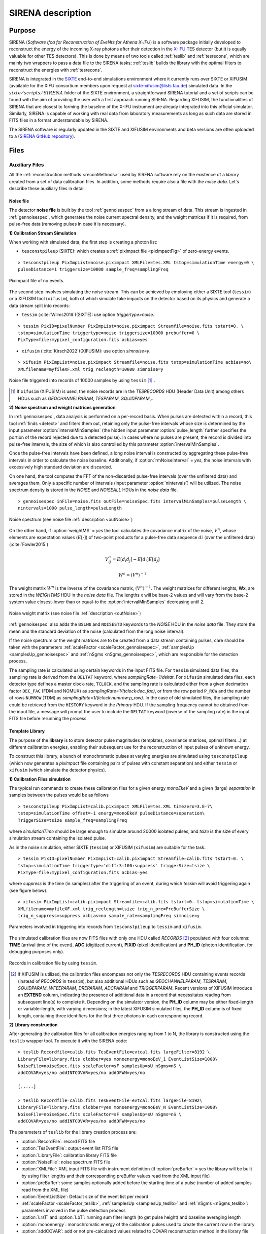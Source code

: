 .. _SIRENA:

.. role:: pageblue
.. role:: red
.. role:: strike
   :class: strike

####################
SIRENA description
####################

********
Purpose
********

SIRENA (*Software Ifca for Reconstruction of EveNts for Athena X-IFU*) is a software package initially developed to reconstruct the energy of the incoming X-ray photons after their detection in the `X-IFU <http://x-ifu.irap.omp.eu/>`_ TES detector (but it is equally valuable for other TES detectors). This is done by means of two tools called :ref:`teslib` and :ref:`tesrecons`, which are mainly two wrappers to pass a data file to the SIRENA tasks; :ref:`teslib` builds the library with the optimal filters to reconstruct the energies with :ref:`tesrecons`.

SIRENA is integrated in the `SIXTE <http://www.sternwarte.uni-erlangen.de/research/sixte>`_ end-to-end simulations environment where it currently runs over SIXTE or XIFUSIM (available for the XIFU consortium members upon request at `sixte-xifusim@lists.fau.de <sixte-xifusim@lists.fau.de>`_) simulated data. In the :math:`\mathit{sixte/scripts/SIRENA}` folder of the SIXTE environment, a straightforward SIRENA tutorial and a set of scripts can be found with the aim of providing the user with a first approach running SIRENA. Regarding XIFUSIM, the functionalities of SIRENA that are closest to forming the baseline of the X-IFU instrument are already integrated into this official simulator. Similarly, SIRENA is capable of working with real data from laboratory measurements as long as such data are stored in FITS files in a format understandable by SIRENA.

The SIRENA software is regularly updated in the SIXTE and XIFUSIM environments and beta versions are often uploaded to a (`SIRENA GitHub repository <https://github.com/bcobo/SIRENA>`_).
 
******
Files
******


.. _auxiliary:

Auxiliary Files
===============

All the :ref:`reconstruction methods <reconMethods>` used by SIRENA software rely on the existence of a *library* created from a set of data calibration files. In addition, some methods require also a file with the *noise data*. Let's describe these auxiliary files in detail.

.. _noise:

:pageblue:`Noise file`
------------------------

The detector **noise file** is built by the tool :ref:`gennoisespec` from a a long stream of data. This stream is ingested in :ref:`gennoisespec`, which generates the noise current spectral density, and the weight matrices if it is required, from pulse-free data (removing pulses in case it is necessary).

**1) Calibration Stream Simulation**

When working with simulated data, the first step is creating a photon list:

* ``tesconstpileup`` (SIXTE): which creates a :ref:`piximpact file <pixImpactFig>` of zero-energy events.
  
::

    > tesconstpileup PixImpList=noise.piximpact XMLFile=tes.XML tstop=simulationTime energy=0 \
    pulseDistance=1 triggersize=10000 sample_freq=samplingFreq
    
.. _pixImpactFig:

.. figure:: images/NoisePiximpact1.png
   :align: center
   :width: 50%  

.. figure:: images/NoisePiximpact2.png
   :align: center
   :width: 50%

   Piximpact file of no events.
  
The second step involves simulating the noise stream. This can be achieved by employing either a SIXTE tool (``tessim``) or a XIFUSIM tool (``xifusim``), both of which simulate fake impacts on the detector based on its physics and generate a data stream split into records:

* ``tessim`` (:cite:`Wilms2016`)(SIXTE): use option `triggertype=noise`.

::
  
    > tessim PixID=pixelNumber PixImpList=noise.piximpact Streamfile=noise.fits tstart=0. \
    tstop=simulationTime triggertype=noise triggersize=10000 prebuffer=0 \
    PixType=file:mypixel_configuration.fits acbias=yes

  
* ``xifusim`` (:cite:`Kirsch2022`)(XIFUSIM): use option `simnoise=y`.
  
::

    > xifusim PixImpList=noise.piximpact Streamfile=noise.fits tstop=simulationTime acbias=no\
    XMLfilename=myfileXF.xml trig_reclength=10000 simnoise=y

.. _noise-records:
      
.. figure:: images/stream2triggers.png
   :align: center
   :scale: 50%
   
   Noise file triggered into records of 10000 samples by using ``tessim`` [#]_ .
   
.. [#] If ``xifusim`` (XIFUSIM) is used, the noise records are in the *TESRECORDS* HDU (Header Data Unit) among others HDUs such as *GEOCHANNELPARAM*, *TESPARAM*, *SQUIDPARAM*,...
   
   
**2) Noise spectrum and weight matrices generation**

In :ref:`gennoisespec`, data analysis is performed on a per-record basis. When pulses are detected within a record, this tool :ref:`finds <detect>` and filters them out, retaining only the pulse-free intervals whose size is determined by the input parameter :option:`intervalMinSamples` (the hidden input parameter :option:`pulse_length` further specifies the portion of the record rejected due to a detected pulse). In cases where no pulses are present, the record is divided into pulse-free intervals, the size of which is also controlled by this parameter :option:`intervalMinSamples`.

Once the pulse-free intervals have been defined, a long noise interval is constructed by aggregating these pulse-free intervals in order to calculate the noise baseline. Additionally, if :option:`rmNoiseInterval` = *yes*, the noise intervals with excessively high standard deviation are discarded.

On one hand, the tool computes the FFT of the non-discarded pulse-free intervals (over the unfiltered data) and averages them. Only a specific number of intervals (input parameter :option:`nintervals`) will be utilized. The noise spectrum density is stored in the *NOISE* and *NOISEALL* HDUs in the *noise data* file.

::
    
    > gennoisespec inFile=noise.fits outFile=noiseSpec.fits intervalMinSamples=pulseLength \
    nintervals=1000 pulse_length=pulseLength
                
.. _noiseSpec:

.. figure:: images/NoiseSpec.png
   :align: center
   :scale: 50%
   
   Noise spectrum (see noise file :ref:`description <outNoise>`)

On the other hand, if :option:`weightMS` = *yes* the tool calculates the covariance matrix of the noise, :math:`V^n`, whose elements are expectation values (:math:`E[·]`) of two-point products for a pulse-free data sequence :math:`{di}` (over the unfiltered data) (:cite:`Fowler2015`)

.. math::

	V^n_{ij}=E[d_i d_j]-E[d_i]E[d_j]

.. math::

	W^n = (V^n)^{-1}
	
The weight matrix :math:`W^n` is the inverse of the covariance matrix, :math:`(V^n)^{-1}`. The weight matrices for different lenghts, **Wx**, are stored in the *WEIGHTMS* HDU in the *noise data* file. The lengths x will be base-2 values and will vary from the base-2 system value closest-lower than or equal-to the :option:`intervalMinSamples` decreasing until 2.

.. _noiseSpec2:

.. figure:: images/WeightMatrix.png
   :align: center
   :scale: 80%
   
   Noise weight matrix (see noise file :ref:`description <outNoise>`)

:ref:`gennoisespec` also adds the ``BSLN0`` and ``NOISESTD`` keywords to the *NOISE* HDU in the *noise data* file. They store the mean and the standard deviation of the noise (calculated from the long noise interval).

If the noise spectrum or the weight matrices are to be created from a data stream containing pulses, care should be taken with the parameters :ref:`scaleFactor <scaleFactor_gennoisespec>`, :ref:`samplesUp <samplesUp_gennoisespec>` and :ref:`nSgms <nSgms_gennoisespec>`, which are responsible for the detection process.

.. If the noise spectrum or the weight matrices are to be created from a data stream containing pulses, care should be taken with the parameters :option:`scaleFactor`, :option:`samplesUp` and :option:`nSgms` (:ref:`gennoisespec`), which are responsible for the detection process.

The sampling rate is calculated using certain keywords in the input FITS file. For ``tessim`` simulated data files, tha sampling rate is derived from the ``DELTAT`` keyword, where *samplingRate=1/deltat*. For ``xifusim`` simulated data files, each detector type defines a master clock-rate, ``TCLOCK``, and the sampling rate is calculated either from a given decimation factor ``DEC_FAC`` (FDM and NOMUX) as *samplingRate=1/(tclock·dec_fac)*, or from the row period ``P_ROW`` and the number of rows ``NUMROW`` (TDM) as *samplingRate=1/(tclock·numrow·p_row)*. In the case of old simulated files, the sampling rate could be retrieved from the ``HISTORY`` keyword in the *Primary* HDU. If the sampling frequency cannot be obtained from the input file, a message will prompt the user to include the ``DELTAT`` keyword (inverse of the sampling rate) in the input FITS file before rerunning the process.
      
.. _library:

:pageblue:`Template Library`
------------------------------

The purpose of the **library** is to store detector pulse magnitudes (templates, covariance matrices, optimal filters...) at different calibration energies, enabling their subsequent use for the reconstruction of input pulses of unknown energy.

To construct this library, a bunch of monochromatic pulses at varying energies are simulated using ``tesconstpileup`` (which now generates a *piximpact* file containing pairs of pulses with constant separation) and either ``tessim`` or ``xifusim`` (which simulate the detector physics).

**1) Calibration Files simulation**

The typical run commands to create these calibration files for a given energy *monoEkeV* and a given (large) *separation* in samples between the pulses would be as follows

::

  > tesconstpileup PixImpList=calib.piximpact XMLFile=tes.XML timezero=3.E-7\
  tstop=simulationTime offset=-1 energy=monoEkeV pulseDistance=separation\
  TriggerSize=tsize sample_freq=samplingFreq
  
where *simulationTime* should be large enough to simulate around 20000 isolated pulses, and *tsize* is the size of every simulation stream containing the isolated pulse.

As in the noise simulation, either SIXTE (``tessim``) or XIFUSIM (``xifusim``) are suitable for the task.

::

  > tessim PixID=pixelNumber PixImpList=calib.piximpact Streamfile=calib.fits tstart=0. \
  tstop=simulationTime triggertype='diff:3:100:suppress' triggerSize=tsize \
  PixType=file:mypixel_configuration.fits acbias=yes
    
where *suppress* is the time (in samples) after the triggering of an event, during which `tessim` will avoid triggering again (see figure below).

::

  > xifusim PixImpList=calib.piximpact Streamfile=calib.fits tstart=0. tstop=simulationTime \
  XMLfilename=myfileXF.xml trig_reclength=tsize trig_n_pre=PreBufferSize \
  trig_n_suppress=suppress acbias=no sample_rate=samplingFreq simnoise=y
        
.. figure:: images/Record_triggering.png
    :align: center
    :scale: 75%

    Parameters involved in triggering into records from ``tesconstpileup`` to ``tessim`` and ``xifusim``.

..    Parameters involved in triggering into records from ``tesconstpileup`` to ``tessim`` and ``xifusim`` [#]_.

..
   .. [#] Previous figure is equivalent in ``xifusim`` replacing *triggerSize*, *suppress* and *PreBufferSize* by *trig_reclength*, *trig_n_suppress* and *trig_n_pre* respectively.
  
The simulated calibration files are now FITS files with only one HDU called *RECORDS* [#]_ populated with four columns: **TIME** (arrival time of the event), **ADC** (digitized current), **PIXID** (pixel identification) and **PH_ID** (photon identification, for debugging purposes only).

.. figure:: images/records.png
   :align:  center
   :scale: 50%

   Records in calibration file by using ``tessim``.
   
.. [#] If XIFUSIM is utilized, the calibration files encompass not only the *TESRECORDS* HDU containing events records (instead of *RECORDS* in ``tessim``), but also additional HDUs such as *GEOCHANNELPARAM*, *TESPARAM*, *SQUIDPARAM*, *WFEEPARAM*, *DREPARAM*, *ADCPARAM* and *TRIGGERPARAM*. Recent versions of XIFUSIM introduce an **EXTEND** column, indicating the presence of additional data in a record that necessitates reading from subsequent line(s) to complete it. Depending on the simulator version, the **PH_ID** column may be either fixed-length or variable-length, with varying dimensions; in the latest XIFUSIM simulated files, the **PH_ID** column is of fixed length, containing three identifiers for the first three photons in each corresponding record.
   
**2) Library construction**

After generating the calibration files for all calibration energies ranging from 1 to N, the library is constructed using the ``teslib`` wrapper tool. To execute it with the SIRENA code:

::

  > teslib Recordfile=calib.fits TesEventFile=evtcal.fits largeFilter=8192 \
  LibraryFile=library.fits clobber=yes monoenergy=monoEeV_1 EventListSize=1000\
  NoiseFile=noiseSpec.fits scaleFactor=sF samplesUp=sU nSgms=nS \
  addCOVAR=yes/no addINTCOVAR=yes/no addOFWN=yes/no
                
  [.....]
  
  > teslib Recordfile=calib.fits TesEventFile=evtcal.fits largeFile=8192\
  LibraryFile=library.fits clobber=yes monoenergy=monoEeV_N EventListSize=1000\
  NoiseFile=noiseSpec.fits scaleFactor=sF samplesUp=sU nSgms=nS \
  addCOVAR=yes/no addINTCOVAR=yes/no addOFWN=yes/no
  
The parameters of ``teslib`` for the library creation process are:

* :option:`RecordFile`: record FITS file
* :option:`TesEventFile`: output event list FITS file
* :option:`LibraryFile`: calibration library FITS file
* :option:`NoiseFile`: noise spectrum FITS file
* :option:`XMLFile`: XML input FITS file with instrument definition (if :option:`preBuffer` = yes the library will be built by using filter lengths and their corresponding preBuffer values read from the XML input file)
* :option:`preBuffer`: some samples optionally added before the starting time of a pulse (number of added samples read from the XML file)
* :option:`EventListSize`: Default size of the event list per record
* :ref:`scaleFactor <scaleFactor_teslib>`, :ref:`samplesUp <samplesUp_teslib>` and :ref:`nSgms <nSgms_teslib>`: parameters involved in the pulse detection process
* :option:`LrsT` and :option:`LbT`: running sum filter length (to get pulse height) and baseline averaging length
* :option:`monoenergy`: monochromatic energy of the calibration pulses used to create the current row in the library
* :option:`addCOVAR`: add or not pre-calculated values related to COVAR reconstruction method in the library file
* :option:`addINTCOVAR`: add or not pre-calculated values related to INTCOVAR reconstruction method in the library file
* :option:`addOFWN`: add or not pre-calculated values related to Optimal Filtering by using Weight Noise matrix in the library file
* :option:`largeFilter`: length (in samples) of the longest fixed filter. If the interval size (:option:`intervalMinSamples`) used to create the noise exceeds this value, the noise will be decimated accordingly when used to pre-calculate the optimal filters or the covariance matrices. Conversely, if the interval size is shorter, an error will be raised
* :ref:`EnergyMethod <EnergyMethod_teslib>`: energy calculation Method: OPTFILT (Optimal filtering), 0PAD (0-padding), I2R and I2RFITTED (Linear transformations) (I2R/I2RFITTED are incompatible with :option:`addCOVAR`/:option:`addINTCOVAR` = yes)
* :ref:`Ifit <Ifit_teslib>`: constant to apply the I2RFITTED conversion
* :option:`FilterMethod`:filtering Method: F0 (deleting the zero frequency bin) or B0 (deleting the baseline)
* :option:`intermediate` and :option:`detectFile`: optionally write intermediate file and name of this intermediate file
* :option:`tstartPulse1` and :option:`tstartPulse2` and :option:`tstartPulse3`: start time (in samples) of the first, second and third pulse in the record (0 if detection should be performed by the system; greater than 0 if provided by the user)

.. _libraryColumns:

**3) Library structure**

The library FITS file comprises 3 HDUs called *LIBRARY*, *FIXFILTT*, *FIXFILTF* which are always present, and 2 HDUs named *PRCLCOV* and *PRCLOFWN* which are optional depending on the input parameters :option:`addCOVAR` and :option:`addOFWN`.

*LIBRARY* always includes the following columns:

* **ENERGY**: energies (in eV) in the library
* **PHEIGHT**: pulse heights of the templates
* **PULSE**: templates (obtained by averaging many signals) with baseline. Its length corresponds to the closest lower or equal base-2 value to :option:`largeFilter`
* **PULSEB0**: baseline-subtracted templates derived from **PULSE**
* **MF**: matched filters (energy-normalized templates) derived from **PULSE**
* **MFB0**: baseline-subtracted matched filters derived from **MFB0**

The number of columns in *LIBRARY* may increase depending on input parameters or if the library incorporates multiple calibration energies:

* **PLSMXLFF**: long templates according to :option:`largeFilter` (obtained by averaging many signals) with baseline. If :option:`largeFilter` is a power of 2, it will not appear (only **PULSE** will be present)

|

* **DAB**: vectors :math:`S_{\alpha}- E_{\alpha}(S_{\beta}-S_{\alpha})/(E_{\beta}-E_{\alpha})`, :math:`d(t)_{\alpha\beta}` in :ref:`first order approach <optimalFilter_NSD>`. It appears if the library includes multiple calibration energies, not just one
* **DABMXLFF**: **DAB** according to :option:`largeFilter`. If :option:`largeFilter` is a power of 2, it will not appear, even if the library includes multiple calibration energies
* **SAB**: vectors :math:`(S_{\beta}-S_{\alpha})/(E_{\beta}-E_{\alpha})`, :math:`s(t)_{\alpha\beta}` in :ref:`first order approach <optimalFilter_NSD>`. It appears if the library includes multiple calibration energies, not just one

|

* **COVARM**: :ref:`covariance matrices<INTCOVAR>` stored in the FITS column as vectors of size pulselength x pulselength. It appears if :option:`addCOVAR` = yes or :option:`addINTCOVAR` = yes
* **WEIGHTM**: :ref:`weight matrices<INTCOVAR>` stored in the FITS column as vectors of size pulselength x pulselength. It appears if :option:`addCOVAR` = yes or :option:`addINTCOVAR` = yes
* **WAB**: matrices :math:`(W_\alpha + W_\beta)/2` stored as vectors of pulselength x pulselength), being :math:`\mathit{W}` weight matrices and :math:`\alpha` and :math:`\beta` two consecutive energies in the library. It appears if :option:`addCOVAR` = yes or :option:`addINTCOVAR` = yes
* **TV**: vectors :math:`S_{\beta}-S_{\alpha}` being :math:`S_i` the template at :math:`\mathit{i}` energy. It appears if :option:`addINTCOVAR` = yes
* **tE**: scalars :math:`T \cdot W_{\alpha} \cdot T`. It appears if :option:`addINTCOVAR` = yes
* **XM**: matrices :math:`(W_\beta + W_\alpha)/t` stored as vectors of pulselength * pulselength. It appears if :option:`addINTCOVAR` = yes
* **YV**: vectors :math:`(W_\alpha \cdot T)/t`. It appears if :option:`addINTCOVAR` = yes
* **ZV**: vectors :math:`\mathit{X \cdot T}`. It appears if :option:`addINTCOVAR` = yes
* **rE**: scalars :math:`\mathit{1/(Z \cdot T)}`. It appears if :option:`addINTCOVAR` = yes

..
   * **PLSMXLFF**: long templates according to :option:`largeFilter` (obtained averaging many signals) with baseline. If :option:`largeFilter` is equal to :option:`PulseLength` it does not appear

If :option:`preBuffer` = yes, the library will be constructed using the filter lengths and their respective preBuffer values extracted from the XML input file. The length of columns *PULSE*, *PULSEB0*, *MF*, *MFB0*, *PAB* and *DAB* will be determined by the maximum *filtlen* values found in the latest XML files, with *filtlen* values representing the lengths of filters based on their grading.

The *FIXFILTT* HDU comprises pre-calculated optimal filters in the time domain for various lengths. These are derived from the matched filters (*MF* or *MFB0* columns) in the **Tx** columns, or from the *SAB* column in the **ABTx** columns. The lengths *x* are based on values in the binary system and range from the closest lower or equal base-2 system value to the specified :option:`largeFilter`, gradually decreasing down to 2. Additionally, when :option:`largeFilter` is not a base-2 value, columns **Txmax** and **ABTxmax** are included, where *xmax* = :option:`largeFilter`. The *FIXFILTT* HDU consistently includes **Tx** columns but **ABTx** columns are present only if multiple calibration energies (not just one) are incorporated in the library. If :option:`preBuffer` = yes, the number of **Tx** columns (or **ABTx** columns) corresponds to the different grades specified in the XML input file.

The *FIXFILTF* HDU comprises pre-calculated optimal filters in the frequency domain for various lengths. These are derived from the matched filters (*MF* or *MFB0* columns) in the **Fx** columns, or from the *SAB* column in the **ABFx** columns. The lengths *x* are based on values in the binary system and range from the closest lower or equal base-2 system value to the specified :option:`largeFilter`, gradually decreasing down to 2. Additionally, when :option:`largeFilter` is not a base-2 value, columns **Fxmax** and **ABFxmax** are included, where *xmax* = :option:`largeFilter`. The *FIXFILTF* HDU consistently includes **Fx** columns but **ABFx** columns are present only if multiple calibration energies (not just one) are incorporated in the library. If :option:`preBuffer` = yes, the number of **Fx** columns (or **ABFx** columns) corresponds to the different grades specified in the XML input file.

The *PRCLCOV* HDU contains :ref:`pre-calculated values obtained by utilizing the noise weight matrix derived from the subtraction of the model from pulses <COVAR>` for various lengths, **PCOVx** columns. These lengths *x* are represented by base-2 values, ranging from the closest lower or equal base-2 system value to the specified :option:`largeFilter`, gradually decreasing down to 2.

The *PRCLOFWN* HDU contains :ref:`pre-calculated values obtained by utilizing the noise weight matrix derived from noise intervals <optimalFilter_WEIGHTN>` for various lengths, **OFWNx** columns. These lengths *x* are represented by base-2 values, ranging from the closest lower or equal base-2 system value to the specified :option:`largeFilter`, gradually decreasing down to 2.


.. _inputFiles:

Input Files
============

The input data (simulated or laborarory data) files, currently required to be in FITS format, are a sequence of variable length *RECORDS*, containing at least a column for the **TIME** of the digitalization process, a column for the detector current (**ADC**) at these samples, a column for the pixel identification (**PIXID**) and a column for the photon identification (**PH_ID**). In the simulated files every record (file row) is the result of an initial triggering process done by the SIXTE simulation tool ``tessim`` [#]_.

.. _records:

.. figure:: images/records.png
   :align:  center
   :scale: 50%
   
   Simulated data (pulses) in FITS records by using ``tessim``.
   
.. [#]  When working with ``xifusim``, the *TESRECORDS* HDU (alongside others HDUs such as *GEOCHANNELPARAM*, *TESPARAM*, *SQUIDPARAM*,etc.) is utilized instead of *RECORDS* HDU.

The sampling rate is determined using specific keywords within the input FITS file. For ``tessim`` simulated data files, the sampling rate is calculated as *samplingRate=1/deltat*, where *deltat* denotes the ``DELTAT`` keyword. In the case of ``xifusim`` simulated data files, each detector type defines a master clock-rate, ``TCLOCK``; the sampling rate is then calculated either from a given decimation factor, ``DEC_FAC`` (for FDM and NOMUX), as *samplingRate=1/(tclock·dec_fac)*, or from the row period, ``P_ROW``, and the number of rows, ``NUMROW`` (for TDM), as *samplingRate=1/(tclock·numrow·p_row)*. For older simulated files, the sampling rate could be extracted from the ``HISTORY`` keyword in the *Primary* HDU or from the input XML file. If the sampling frequency cannot be obtained from the input files, a message prompts the user to include the ``DELTAT`` keyword (representing the inverse of the sampling rate) in the input FITS file before rerunning the process.

.. _reconOutFiles:
	
Output Files
==============
	
The reconstructed energies for all detected events are stored in an output FITS file, controlled by the ``tesrecons`` input parameter :option:`TesEventFile`. Each event is saved in a separate row within the HDU named *EVENTS*, containing the following information (some of which may only be useful for development purposes):

* **TIME**: arrival time of the event (in s)

* **SIGNAL**: energy of the event (in keV). A post-processing energy calibration is necessary due to the non-linearity of the detector

* **AVG4SD**: average of the first 4 samples of the derivative of the pulse

* **ELOWRES**: energy provided by a low-resolution energy estimator filtered with an 8-sample-length filter (with lags) (in keV). If there is no 8-length filter in the library, ELOWRES=-999.

* **GRADE1**: length of the filter utilized, defined as the distance to the subsequent pulse (in samples), or the pulse length if the next event is beyond this value, or if there are no additional events in the same record

* **GRADE2**: distance to the start time of the preceding pulse (in samples). If the pulse is the first event, this value is fixed to the pulse length

* **PHI**: arrival phase (offset relative to the central point of the parabola) (in samples)

* **LAGS**: number of samples shifted to find the maximum of the parabola

* **BSLN**: mean value of the baseline generally preceding a pulse (according the value in samples of :option:`LbT`)

* **RMSBSLN**: standard deviation of the baseline generally preceding a pulse (according the value in samples of :option:`LbT`)

* **PIXID**: pixel number

* **PH_ID**: photon number identification of the first three photons in the respective record for cross-matching with the impact list

* **GRADING**: pulse grade (depending on number of gradings in XML file, in general, VeryHighRes=1, HighRes=2, IntRes=3, MidRes=4, LimRes=5, LowRes=6 and Rejected=-1)

..
   * **RISETIME**: rise time of the event (in s).

   * **FALLTIME**: fall time of the event (in s).


.. _evtFile:

.. figure:: images/events1.png
   :align: center
   :scale: 60%

.. figure:: images/events2.png
   :align: center
   :scale: 60%

   Output event file. 

There are additional columns (**RISETIME**, **FALLTIME**, **RA**, **DEC**, **DETX**, **DETV**, **SRC_ID**, **N_XT** and **E_XT**) prepared to potentially store additional information in the future.

In all output files generated by SIRENA (including the noise spectrum file, library file, and reconstructed events file), the keywords ``CREADATE`` and ``SIRENAV`` indicate the date of file creation and the SIRENA version used execution, respectively.

If :option:`intermediate` = 1, an intermediate FITS file containing useful information (primarily for development purposes) will be created. The intermediate FITS file comprises 2 or 3 HDUs, *PULSES*, *TESTINFO* and *FILTER*. The *PULSES* HDU inlcudes information about identified pulses: **TSTART**, **I0** (the pulse itself), **TEND**, **QUALITY**, **TAURISE**, **TAUFALL** and **ENERGY**. The *TESTINFO* HDU contains **FILDER** (the low-pass filtered and differentiated records) and **THRESHOLD** utilized in detection. If deemed necessary (when :option:`OFLib` = no or :option:`OFLib` = yes, :option:`filtEeV` = 0 and the number of energies in the library FITS file exceeds 1), the *FILTER* HDU will encompass the optimal filter used for calculating each pulse energy (**OPTIMALF** or **OPTIMALFF** column, depending on the time or frequency domain), along with its length (**OFLENGTH**).

.. _intermFile:

.. figure:: images/intermediate.png
   :align: center
   :scale: 60%

   Intermediate output FITS file with extra info. 
   

.. _recons:

************************
Reconstruction Process
************************

The energy reconstruction of the input pulse energies is carried out using the tool ``tesrecons`` through three main blocks:

* Event Detection
* Event Grading
* Energy Determination

.. _detect:

Event Detection
================

The initial stage of SIRENA processing involves a refined detection process conducted over each *RECORD* in the input file to identify missing (or secondary) pulses that may overlay the primary (initially triggered) ones. Two algorithms serve this purpose: the *Adjusted Derivative* (**AD**) (refer to :cite:`Boyce1999`) and the *Single Threshold Crossing* (**STC**) method (implemented in the code to streamline the complexity and computational demands of the AD scheme) (:option:`detectionMode`).

.. _detection_AD:

:pageblue:`Adjusted Derivative`
-------------------------------

The *Adjusted Derivative* method follows these steps:

1.- The record undergoes differentiation, followed by a *median kappa-clipping* process where data values exceeding the median plus *kappa* times the standard deviation of the quiescent signal are iteratively replaced by the median value until no further data points are affected. Subsequently, the threshold is set at the mean value of the clipped data plus :option:`nSgms` times the standard deviation.

.. figure:: images/mediankappaclipping.png
   :align:  center
   :scale: 100%
   

   Median kappa-clipping block diagram (at this stage, *kappa* is hardcoded to 3.).

2.- A pulse is possibly detected whenever the derivarive signal exceeds this threshold.

.. figure:: images/ADskecth_blue.png
   :align:  center
   :scale: 60%
   
   Block diagram illustrating the AD detection process (after threshold establishment).

3.- Based on the first sample of the signal derivative that surpasses the threshold level (*samp1DER*), a template is chosen from the library. Subsequently, the dot product of the pre-detected pulse and the template is calculated over a span of 25 samples at various positions (lags) around the initial starting time of the pulse to better ascertain its accurate tstarting point. Typically, evaluating the dot product at 3 different **lags** [#]_ around the initial detection sample suffices to identify a maximum, and subsequent steps hinge upon whether such a maximum is found or not:

- If no maximum of the dot product is detected, the starting time of the pulse is set to the time when the derivative surpasses the threshold (in this scenario, the *tstart* corresponds to a digitized sample without accounting for potential jitter).
- If a maximum of the dot product is identified, a new starting time of the pulse is determined (utilizing the 3-dot-product results around the maximum to analytically define a parabola and locate its apex). Subsequently, an iterative process commences to select the optimal template from the library, yielding a new starting time with each iteration introducing a different level of jitter. Due to jitter, pulses may fall between digitized sample clock intervals, causing the first derivative sample of the pulse itself to deviate from the value of the first sample crossing the threshold, necessitating correction based on the time shift relative to the digitized samples (*samp1DER correction*).

.. [#] However, in scenarios where residual signals are substantial, the maximum of the dot product may shift towards a secondary pulse, potentially missing the primary detection. Consequently, the maximum number of dot product lags is currently capped at 5.

4.- Each time a sample exceeds the threshold, a check is conducted for the slope of the straight line formed by this sample, its preceding one, and its subsequent one. If the slope is lower than the minimum slope of the templates in the calibration library, the pulse is discarded (as it is likely a residual signal), and a new search is initiated. Conversely, if the slope exceeds the minimum slope of the templates in the calibration library, the pulse is identified as detected.

5.- Once a primary pulse is detected in the record, the system initiates a secondary detection to identify any missing pulses that may be hidden by the primary one. To accomplish this, a model template is selected from the auxiliary library and subtracted at the position of the detected pulse. The first sample of the derivative of the detected pulse (which may differ from the initial one following reallocation performed by the dot product in the previous step) is utilized to once again select the appropriate template from the library. Following the *samp1DER correction* and accounting for jitter, the 100-sample-long template must be aligned with the pulse before subtraction (*template correction*). Subsequently, the search for samples exceeding the threshold recommences.

This process iterates until no further pulses are identified.

.. figure:: images/detect.jpeg
   :align: center
   :scale: 80%

   First derivative of initial signal and initial threshold (left) and derivative of signal after subtraction of primary pulses (right).

.. _lpf:

If the noise level is significant, the input data can undergo low-pass filtering during the initial stage of event detection. This is achieved using the input parameter :ref:`scaleFactor <scaleFactor_tesrecons>` (:math:`\mathit{sF}`). The low-pass filtering is implemented as a box-car function, representing a temporal averaging window. If the cut-off frequency of the filter is :math:`fc`, the box-car length is calculated as :math:`(1/fc) \times \mathit{samprate}`, where :math:`\mathit{samprate}` represents the sampling rate in Hz.

.. math:: 
    
        f_{c1} &= \frac{1}{pi\cdot\mathit{sF_1}} \\
        f_{c2} &= \frac{1}{pi\cdot\mathit{sF_2}} 
    
for :math:`\mathit{sF_1} < \mathit{sF_2}`
    
.. figure:: images/lowpassfilter.png
        :align: center
        :scale: 50%
        
        Low-pass filtering (LPF)
        
If the parameter :ref:`scaleFactor <scaleFactor_tesrecons>` is too large, the band of the low-pass filter becomes excessively narrow, resulting not only in the rejection of noise during filtering but also in the attenuation of the signal.

.. note:: To mitigate this issue, an appropriate cut-off frequency for the low-pass filter must be selected to avoid piling-up the first derivative and to detect as many pulses as possible in the input FITS file. However, filtering introduces signal spreading, necessitating a transformation of the start time of the pulse calculated from the first derivative of the low-pass filtered event (which is affected by the filter-induced spreading) into the start time of the non-filtered pulse.
   
.. _detection_STC:

:pageblue:`Single Threshold Crossing`
-------------------------------------

1.- This alternative detection method also involves comparing the derivative signal to a threshold (established in the same manner as in the step 1 of the previous algorithm).

2.- If :option:`samplesUp` consecutive samples of the derivative surpass this threshold, a pulse is detected.

3.- Following detection, the start time of the detected pulse is determined as the first sample of the derivative that crosses the threshold.

4.- If :option:`samplesDown` consecutive samples of the derivative fall below the threshold, the process of searching for a new pulse begins again.

In contrast to applying either of the last two detection algorithms, for testing and debugging purposes, the SIRENA code can be executed in **perfect detection** mode, omitting the detection stage, provided that simulated pulses (pairs or triplets) are consistently positioned in all the RECORDS. In this scenario, the start sample of the first/second/third pulse in the record is derived from the input parameter(s) :option:`tstartPulse1` [#]_, :option:`tstartPulse2`, :option:`tstartPulse3` (parameters :ref:`scaleFactor <scaleFactor_tesrecons>`, :ref:`samplesUp <samplesUp_tesrecons>`, or :ref:`nSgms <nSgms_tesrecons>` would not be necessary). Currently, subsample pulse rising has not been implemented in the simulations or in the reconstruction code (potentially a subject for future development).

.. [#] :option:`tstartPulse1` can also be a string containing the file name with the start time (in seconds) of each pulse.

.. _grade:

Event Grading
==============

The *Event Grading* stage assesses the quality of the pulses based on their proximity to other events within the same record.

After detecting the events in a particular record and establishing their start times, **grades** are assigned to each event, considering the proximity of adjacent pulses. This classification process follows the information provided in the input :option:`XMLFile`.


..
   This way, pulses are classified as *High*, *Medium*, *Limited* or *Low* resolution and as *Rejected* and *Pileup* pulses. Currently the grading is performed following the information in the input :option:`XMLFile`.


.. _reconMethods:

Event Energy Determination: methods
====================================

Once the input events have been detected and graded, their energy content can be determined. Currently, all events (regardless of their grade) are processed using the same reconstruction method. However, in the future, a different approach could be adopted, such as simplifying the reconstruction for events with lower resolution.

The SIRENA input parameter that controls the applied reconstruction method is :option:`EnergyMethod`, which can take values of *OPTFILT* for Optimal Filtering in Current space, *0PAD* for 0-padding in Current space, *INTCOVAR* for Covariance Matrices, *COVAR* for a first-order approach of the Covariance matrices method, and *I2R* or *I2RFITTED* for Optimal Filtering implementation in (quasi)Resistance space. If optimal filtering is employed and :option:`OFNoise` is set to *WEIGHTN*, the noise weight matrix from noise intervals is used instead of the noise spectral density (:option:`OFNoise` is *NSD*).

.. _optimalFilter_NSD:

:pageblue:`Optimal Filtering by using the noise spectral density`
-----------------------------------------------------------------

This is the baseline standard technique commonly used for processing microcalorimeter data streams. It relies on two main assumptions. Firstly, it assumes that the detector response is linear, meaning that, the pulse shapes remain identical regardless of their energy, and thus, the pulse amplitude serves as the scaling factor from one pulse to another :cite:`Boyce1999`, :cite:`Szym1993`.

In the frequency domain (as noise can be frequency-dependent), the raw data can be expressed as :math:`D(f) = E \cdot S(f) + N(f)`, where :math:`S(f)` represents the normalized model pulse shape (matched filter), :math:`N(f)` represents the noise spectrum, and :math:`E` is the scalar amplitude for the photon energy.

.. S(f) is template with Baseline (removed in F0 strategy)

The second assumption is that the noise is stationary, meaning it does not vary with time. Consequently, the amplitude of each pulse can be estimated by minimizing (in a weighted least-squares sense) the difference between the noisy data and the model pulse shape. This is achieved by minimizing the :math:`\chi^2` condition:

.. _eqOPT:

.. math::

   \chi^2 = \int \frac{(D(f)-E \cdot S(f))^2}{\langle\lvert N(f)\lvert ^2\rangle} df


In the time domain, the amplitude corresponds to the optimally filtered sum of values within the pulse, expressed as:

.. math::

   E = k \int d(t)\cdot of(t) dt,

where :math:`of(t)` is the time domain representation of the optimal filter in the frequency domain

.. math::

   OF(f) = \frac{S^*(f)}{\langle\lvert N(f)\lvert ^2\rangle}

and :math:`k` is the normalization factor to yield :math:`E` in energy units

.. math::

   k = \int \frac{S(f)\cdot S^{*}(f)}{\langle\lvert N(f)\lvert ^2\rangle} df

Optimal filtering reconstruction can currently be performed in two different implementations: *baseline subtraction* (**B0** in SIRENA wording), where the baseline value (which is read from the ``BASELINE`` keyword in the library file and propagated from the noise file) is subtracted from the signal, and *frequency bin 0* (**F0**), where the frequency bin at *f=0 Hz* is discarded for constructing the optimal filter. Consequentlly, the final filter is effectively zero-summed, resulting in the rejection of the signal baseline (see :cite:`Doriese2009` for a discussion on the effect of this approach on TES energy resolution). This option is controlled by the parameter :option:`FilterMethod`.

**As the X-IFU detector is nonlinear, the energy estimation after applying any filtering method must be transformed to an unbiased estimation by applying a gain scale obtained through the application of the same method to pulse templates at different energies (which is not performed within SIRENA).**

In SIRENA, optimal filters can either be calculated dynamically (*on-the-fly*) or retrieved as pre-calculated values from the calibration library. This option is determined by the input parameter :option:`OFLib`. When :option:`OFLib` = yes, fixed-length pre-calculated optimal filters (**Tx** or **Fx**, or **ABTx** or **ABFx**) are fetched from the library. The selected length **x** corresponds to the base-2 system value closest to, but not exceeding, that of the event being reconstructed or :option:`largeFilter`. Conversely, when :option:`OFLib` = no, optimal filters are computed specifically for the pulse length of the event being analyzed. The length calculation is governed by the parameter :option:`OFStrategy`.

When :option:`OFStrategy` = *FREE*, the filter length is optimized to the maximum available length (referred to as *fltmaxlength*), determined by the position of the following pulse or the pulse length if shorter. For :option:`OFStrategy` = *BYGRADE*, the filter length is chosen based on the pulse grade (currently read from the :option:`XMLFile`). Alternatively, for :option:`OFStrategy` = *FIXED*, a fixed length (specified by the parameter :option:`OFLength`) is used for all pulses. These latter two options are primarily intended for testing and development purposes; a typical operational run with *on-the-fly* calculations employs :option:`OFStrategy` = *FREE*. It is important to note that :option:`OFStrategy` = *FREE* implicitly sets :option:`OFLib` = no, while :option:`OFStrategy` = *FIXED* or :option:`OFStrategy` = *BYGRADE* sets :option:`OFLib` = yes. Furthermore, when :option:`OFLib` = no, a noise file must be provided via the parameter :option:`NoiseFile`, as optimal filters must be computed for each pulse at the required length in this scenario.

..
    OFLib=no (On-the-fly): Matched Filter MF(t) with the closest (>=) length to the pulse length, is read from the library ==> cut to the required length ==> NORMFACTOR is calculated from trimmed MF and the decimated noise ==> short OF is calculated ==> energy :  NOISE file required
    OFLib=yes : OF(t) with the closest (>=) length to the pulse length (NORMFACTOR included) is read from the library ==> energy : NOISE file not required

    OPTIMAL filters saved in the library already contain the NORMFACTOR

In order to reconstruct all events using filters at a single monochromatic energy, the input library should contain only one row with the calibration columns for that specific energy. However, if the input library consists of several monochromatic calibration energies, the optimal filters used in the reconstruction process can be adjusted to the initially estimated energy of the event being analyzed. To achieve this, a first-order expansion of the temporal expression of a pulse at the unknown energy *E* is taken into account:

.. _0n:

.. math::

   d(t,E) = s(t,E_{\alpha}) + b + \frac{(E-E_{\alpha})}{(E_{\beta}-E_{\alpha})}[s(t,E_{\beta})- s(t,E_{\alpha})]

..      Therefore, the data are on the top of a baseline and the pulse templates have a null baseline.
	
where :math:`b` represents the baseline level, and :math:`s(t,E_{\alpha}), s(t,E_{\beta})` denote pulse templates (**PULSEB0** columns) at the corresponding energies :math:`E_{\alpha}, E_{\beta}`, which encompass the energy :math:`E`. By rearranging terms, we can further simplify the expression:

.. math::

   & d(t)_{\alpha\beta} = s(t,E_{\alpha}) - \frac{E_{\alpha}}{(E_{\beta}-E_{\alpha})}[s(t,E_{\beta})-s(t,E_{\alpha})]\\
   & s(t)_{\alpha\beta} = \frac{[s(t,E_{\beta})-s(t,E_{\alpha})]}{(E_{\beta}-E_{\alpha})}

then

.. math::

   d(t,E) - d(t)_{\alpha\beta} = E \cdot s(t)_{\alpha\beta} + b

This expression resembles to the previous one for optimal filtering, where now the data :math:`d(t)` is represented by :math:`d(t,E) - d(t)_{\alpha\beta}`, and the role of the normalized template :math:`s(t)` is assumed by :math:`s(t)_{\alpha\beta}`. Consequently, the optimal filters can be constructed based on :math:`s(t)_{\alpha\beta}`.

Once more, :option:`OFStrategy` governs whether the required (*interpolated*) optimal filter (derived from :math:`s(t)_{\alpha\beta}`) is retrieved from the library (at any of the several fixed lengths stored, **Fx** or **Tx** if only one energy is included in the library, or **ABFx** or **ABTx** if multiple energies are included in the library) or if an appropriate filter is computed dynamically *on-the-fly* (:option:`OFStrategy` = *FREE*).

.. figure:: images/OPTloop_new.png
   :align: center
   :scale: 80%

   Decision loop for optimal filter calculation
            
The optimal filtering technique (selected through the input parameter :option:`EnergyMethod`) can be applied in the frequency or time domain with the option :option:`FilterDomain`.

The misalignment between the triggered pulse and the template used for the optimal filter can impact the energy estimation. Since the response is highest when the data and the template align, SIRENA incorporates an option to calculate the energy at three predetermined lags between them, aiming for a more accurate estimate than the sampling frequency allows (:cite:`Adams2009`). This feature is controlled by the input parameter :option:`LagsOrNot`.

.. _optimalFilter_WEIGHTN:

:pageblue:`Optimal Filtering by using the noise weight matrix from noise intervals`
------------------------------------------------------------------------------------

By choosing the input parameter :option:`OFNoise` as **WEIGHTN** the optimal filtering method is going to use the noise weight matrix calculated from noise intervals, :math:`W^n`, rather than the noise spectral density as in :ref:`the previous section <optimalFilter_NSD>`. Using the noise power spectrum (FFT) is also possible, but it introduces an additional wrong assumption of periodicity. The signal-to-noise cost for filtering in the Fourier domain may be small in some cases but it is worth checking the importance of this cost (:cite:`Fowler2017`).

Being :math:`W^n` the noise covariance matrix, the best estimate energy is:

.. math::

   E = e_1^T[M^T \cdot W^n \cdot M]^{-1} M^T \cdot W^n \cdot Y

where :math:`M` is a model matrix whose first column is the pulse shape and the second column is a column of ones in order to calculate the baseline, :math:`Y` is the measured data and :math:`e_1^T \equiv [1, 0]` is the unit vector to select only the term that corresponds to the energy (amplitude) of the pulse.

.. _preBuffer or 0-padding:

:pageblue:`Two experimental approaches: adding a preBuffer or 0-padding`
------------------------------------------------------------------------

In cases where pulses are closer together than the Very High Resolution length, the reconstruction process necessitates the use of shorter optimal filters, resulting in a degradation of the energy resolution, as explored by :cite:`Doriese2009`. To address this issue, two distinct experimental approaches have been devised, namely, variants of Optimal Filtering utilizing the noise spectral density.

**a) Adding a preBuffer:**

Initially, a few signal samples are added before the triggering point to the pulses template, governed by the parameter :option:`preBuffer` = yes. These preBuffer values are aligned with the filter length values specified in the XML file, aiding in the construction of the optimal filter.

.. figure:: images/preBuffer.png
   :align: center
   :scale: 30%

   Adding a preBuffer as a variant of Optimal Filtering by using the noise spectral density


**b) 0-padding:**

Secondly, rather than determining the energy through the scalar product of the short pulse and its corresponding short optimal filter, which is constructed using a template of reduced length, the full filter is consistently utilized. However, in this approach, the full filter, built from a high-resolution-long template, is padded with zeros after the short pulse length. If :option:`EnergyMethod` = `0PAD`, the padding process will be initiated, wherein the filter is padded with zeros from :option:`flength_0pad` onwards.

.. figure:: images/0-padding.png
   :align: center
   :scale: 30%

   0-padding as a variant of Optimal Filtering by using the noise spectral density


.. _rSpace:

:pageblue:`Quasi Resistance Space`
----------------------------------

A novel approach aimed at dealing with the non-linearity inherent in the signals involves transformating the current signal to a (quasi) resistance space prior the reconstruction process  (:cite:`Bandler2006`, :cite:`Lee2015`). This transformation seeks to enhance linearity by mitigating non-linearity arising from the bias circuit, although non-linearity stemming from the Resistance-Temperature transition persists. An additional potential benefit of this approach could be the attainment of a more uniform noise profile across the pulse.

The simulation tool ``tessim`` (:cite:`Wilms2016`) is based on a generic model of the TES/absorber pixel featuring a first-stage read-out circuit. The overarching framework of this model is depicted in the figure below. ``tessim`` performs the numerical solution of the differential equations governing the time-dependent temperature, :math:`T(t)`, and current, :math:`I(t)`, within the TES, as outlined in :cite:`Irwin2005` :
                
.. figure:: images/Physicsmodel_equivalentcircuit.png
   :align: center
   :width: 60%
                                        
Physics model coupling the thermal and electrical behaviour of the TES/absorber pixel used by ``tessim``.
                         
.. math::

   C \frac{dT}{dt} = -P_b + R(T,I)I^2 + P_{X-ray} + Noise
            
   L \frac{dI}{dt} = V_0 - IR_L - IR(T,I) + Noise

In the electrical equation, :math:`L` is the effective inductance of the readout circuit, :math:`R_L` is the effective load resistor and :math:`V_0` is the constant voltage bias. Under AC bias conditions,
                
   :math:`L =` ``LFILTER`` / ``TTR²``

   :math:`R_L =` ``RPARA`` / ``TTR²``
                
   :math:`\mathit{V0} =` ``I0_START`` ( ``R0`` :math:`+ \mathit{R_L} )`
                
and thus the transformation to resistance space would be:
                
.. math::
                
   R = \frac{(\mathit{V0} - I \cdot R_L - L \cdot dI/dt)}{I}

In the aforementioned transformation, the inclusion of a derivative term introduces additional noise, consequently leading to resolution degradation. As a remedy, a new transformation can be implemented by disregarding the circuit inductance ( :cite:`Lee2015` ), effectively suppressing the primary source of non-linearity originating from the first-stage read-out circuit of the detector.

.. math::

   R = \frac{(\mathit{V0} - I \cdot R_L)}{I}

These earlier transformations were previously facilitated by SIRENA. However, SIRENA currently incorporates two transformations accessible through the :option:`EnergyMethod` command line option. The *I2R* transformation regards linearization as a linear scale in the height of the pulses concerning energy, whereas the *I2RFITTED* transformation can also achieve a linear gain scale when reconstructing the signal with a simple filter.

First, let's examine some definitions provided by columns and keywords in simulated data files to enable the transformation to the (quasi) resistance space:

:ADC: Data signal in current space [adu (arbitrary data units)] (column)

*Group 1*:

:``ADU_CNV``: ADU conversion factor [A/adu] (keyword)
:``I_BIAS``: Bias current [A] (keyword)
:``ADU_BIAS``: Bias current [adu] (keyword)

*Group 2*:

:I0_START: Bias current [A] (column)
:``IMIN``: Current corresponding to lowest adu value [A] (keyword)
:``IMAX``: Current corresponding to largest adu value [A] (keyword)
    
* **I2R** transformation

   A linearization, in terms of pulse height versus energy, has been incorporated into SIRENA.
        
   If the *Group 1* info is available in the input FITS file:

      :math:`I=` ``I_BIAS`` + ``ADU_CNV`` * :math:`(\mathit{ADC}`-``ADU_BIAS``:math:`)`

      :math:`\Delta I=` ``ADU_CNV`` * :math:`(\mathit{ADC}`-``ADU_BIAS``:math:`)`
        
   .. math::

      \frac{R}{R0} = \mathit{1} - \left(\frac{abs(\Delta I)/\mathit{I\_BIAS}}{1 + abs(\Delta I)/\mathit{I\_BIAS}}\right)
             
   If the Group 1 information is not available in the input FITS file, Group 2 is utilized. In such instances, the ADU conversion factor must be computed, considering the number of quantification levels (65534):
        
      :math:`aducnv =` (``IMAX`` - ``IMIN``) / 65534
        
      :math:`I = ADC * aducnv` + ``IMIN``
        
      :math:`\Delta I= \mathit{I}` - ``I0_START``
        
* **I2RFITTED** transformation

   Looking for a straightforward transformation that would also yield a linear gain scale, a new transformation *I2RFITTED* was proposed in :cite:`Peille2016`.

   .. math::

      \frac{R}{V0} \backsim \frac{1}{(I_{fit} + ADC)}

..
      \frac{R}{V0} = -10^5\frac{1}{(I_{fit} + ADC)}

    .. If the *Group 1* info is available in the input FITS file:
    
    ..    :math:`I_{fit} =` ``ADU_BIAS``
        
    .. If the *Group 1* info is not available in the input FITS file and the *Group 2* info is used:
    
    ..     :math:`I_{fit} =` ``I0_START`` :math:`/ aducnv`
                                        
    .. These values for :math:`I_{fit}` are a first approach, although it should be confirmed after the instrument calibration.
    The :math:`I_{fit}` value is currently adjustable as an input parameter.

    A scaling factor of :math:`10^5` has been inccluded in the quasi-resistance space (both **I2R** and **I2RFITTED** transformations) to mitigate rounding errors when dealing with very small numbers.
    
    
	

        .. Let's see first some definitions given by columns and keywords in ``tessim`` simulated data files [#]_:

        .. :PXLnnnnn: column that stores the data signal in pixel *nnnnn* [ADC]
        .. :PULSEnnnnn: column for the data signal in pixel *nnnnn* over the bias current [Amp]
        .. :``ADUCNV``: ADU conversion factor [Amp/ADU]
        .. :``I0_START``: Initial bias current [Amp]
        .. :``IMIN``: Current corresponding to 0 ADU [Amp]
        .. :I: Data signal in Current space [Amp]
        .. :``R0``: Operating point resistance [Ohm]
        .. :``TTR``: Transformer Turns Ratio
        .. :``LFILTER``: Filter circuit inductance [H]
        .. :``RPARA``: Parasitic resistor value [Ohm]

        .. :math:`IP \equiv \mathit{PULSEnnnnn} = \mathit{PXLnnnnn} \times` ``ADUCNV`` + ``IMIN`` = ``I0_START`` - I

        .. * **I2RALL** transformation

           ..  ``tessim`` (:cite:`Wilms2016`) is based on a generic model of the TES/absorber pixel with a first stage read-out circuit. The overall setup of this model is presented in the figure below. ``tessim`` performs the .. numerical solution of the differential equations for the time-dependent temperature, :math:`T(t)`, and the current, :math:`I(t)`, in the TES using :cite:`Irwin2005` :
                    
           ..  .. figure:: images/Physicsmodel_equivalentcircuit.png
           ..      :align: center
           ..      :width: 60% 
                                            
           ..      Physics model coupling the thermal and electrical behaviour of the TES/absorber pixel used by ``tessim``.
                            
                            
           ..  .. math::

           ..      C \frac{dT}{dt} = -P_b + R(T,I)I^2 + P_{X-ray} + Noise
                
           ..      L \frac{dI}{dt} = V_0 - IR_L - IR(T,I) + Noise
                            
           ..  In the electrical equation, :math:`L` is the effective inductance of the readout circuit, :math:`R_L` is the effective load resistor and :math:`V_0` is the constant voltage bias. Under AC bias conditions, 
                    
           ..          :math:`L =` ``LFILTER`` / ``TTR²``
                
           ..          :math:`R_L =` ``RPARA`` / ``TTR²``
                    
           ..          :math:`\mathit{V0} =` ``I0_START`` ( ``R0`` :math:`+ \mathit{R_L} )`
                    
           ..          and thus the transformation to resistance space is:
                    
           ..          .. math::
                    
           ..              \frac{R}{R0} = \frac{(\mathit{V0} - I \cdot R_L - L \cdot dI/dt)}{I \cdot R0}


        .. * **I2RNOL** transformation

        .. In the previous transformation *I2RALL*, the addition of a derivative term increases the noise and thus degrades the resolution. Therefore, a new transformation *I2RNOL* is done where the circuit inductance is .. neglected ( :cite:`Lee2015` ), thus suppressing the main source on non-linearity of the detector that comes from the first stage read-out circuit:
            
       ..  .. math::

       ..      \frac{R}{R0} = \frac{(\mathit{V0} - I \cdot R_L)}{I \cdot R0}
        
       ..  * **I2R** transformation

       ..      A different linearization (in the sense of pulse height vs. energy) has been implemented in SIRENA for developing purposes:
            
      ..   .. math::

      ..       \frac{R}{R0} = \mathit{1} - \left(\frac{abs(\mathit{IP}-\mathit{I0\_START})/\mathit{I0\_START}}{1 + abs(\mathit{IP}-\mathit{I0\_START})/\mathit{I0\_START}}\right)
                    
                
     ..    * **I2RFITTED** transformation

     ..        Looking for a simple transformation that would produce also a linear gain scale, a new transformation *I2RFITTED* has been proposed in :cite:`Peille2016`: 
            
     ..     .. math::
        
     ..        \frac{R}{R0} = \frac{\mathit{V0}}{(I_{fit}+I) \cdot R0}
                                            
     ..    *The optimal* :math:`I_{fit}` was found to be  :math:`45.3\mu A`.*
		
    
        .. (.. [#]) When working with ``xifusim`` simulated data files, the parameters used in the previous transformations are provided in different keywords and columns:
    
                .. * The next colums in the *TESPARAM* HDU:

                    :V0: Initial bias voltage [V]
                    :I0_START: Initial bias current [Amp]
                    :RPARA: Parasitic resistor value [Ohm]
                    :LFILTER: Filter circuit inductance [H]
                    :TTR: Transformer Turns Ratio
                
                .. * The next keywords in the *ADCPARAM* HDU:
                
                    .. :``IMIN``: Current corresponding to 0 ADU [Amp]
                    .. :``IMAX``: Current corresponding to maximm ADU [Amp]
                    
                .. or in the 



.. _INTCOVAR:
		
:pageblue:`Covariance matrices`
---------------------------------
        .. Unknown Pulses U -> remove baseline using keyword in noise file
           Models M: without baseline

In real detectors, the assumptions of linearity and stationary noise do not hold strictly true. Consequentlly, an alternative approach is necessary when dealing with non-stationary noise and nonlinear detectors. In this method a set of calibration points is established through numerous pulse repetitions (:math:`S^i`) at various energies :math:`(\alpha, \beta, ...)`. For these energy points, a pulse model (**PULSEB0** column in the library) is derived by averaging the data pulses :math:`(S_m = <S^i>)`. The deviations of these pulses from the data model :math:`(D^i = S^i - M^i)` are then used to construct a covariance matrix :math:`V^{ij} = <D^iD^j>`, with the inverse of this covariance matrix serving as the weight matrix ( :math:`W` ). It's worth noting that non-stationary noise is more accurately characterized by a full noise covariance matrix as opposed to a simpler Fourier transform ( :cite:`Fixsen2004` ).

An initial energy estimation of the unknown signal data is adequate for identifying the calibration points that encompass it. Through linear interpolation of the weight matrix and the signal, the optimal energy estimate becomes only dependent on the energies of the embracing calibration points, the unknown signal, and additional parameters that can be pre-calculated using the calibration data (see Eq. 2 in :cite:`Fixsen2004`):

.. math::

   E = E_{\alpha} + (E_{\beta}-E_{\alpha}) \frac{r}{3}\left((2DZ - 1) + \sqrt{(2DZ - 1)^2 + \frac{3(2DY - DXD)}{r}}\right)

where :math:`D = U - S_{m,\alpha}`, being :math:`U` the unknown data signal (both :math:`U` and :math:`S_{m,\alpha}` are signals without a baseline, implying that either the baseline is known or remains constant from calibration to measurement time). Certain terms are precomputed using calibration data and incorporated into the :ref:`library <library>` for retrieval during the reconstruction process. In particular: :math:`T = (S_{\beta} - S_{\alpha})`, :math:`t = TW_{\alpha}T`, :math:`X = (W_{\beta} - W_{\alpha})/t`, :math:`Y = W_{\alpha}T/t`, :math:`Z = XT` and :math:`r = 1(ZT)`.

Energy reconstruction with *Covariance Matrices* is selected with input option :option:`EnergyMethod` = **INTCOVAR**.

.. _COVAR:

:pageblue:`Covariance matrices 0(n)`
--------------------------------------

        .. s(t,alpha) or s(t,beta) are templates without baseline
           Dab -> does not mind
           Pab -> no baseline

A first order approximation can be used for the Covariance Matrices method from a first order expansion of the pulse expression at a given *t*:

.. math::

   d(t,E) = s(t,E_{\alpha}) + b + \frac{(E-E_{\alpha})}{(E_{\beta}-E_{\alpha})}[s(t,E_{\beta})-s(t,E_{\alpha})]

where :math:`b` is the baseline level, and :math:`s(t,E_{\alpha}), s(t,E_{\beta})` are pulse templates (column **PULSEB0** in the library) at the corresponding energies :math:`E_{\alpha}, E_{\beta}` which embrace the unknown energy :math:`E`.
        
.. math::

   & s(t)_{\alpha\beta} =  \frac{[s(t,E_{\beta})- s(t,E_{\alpha})]}{(E_{\beta}-E_{\alpha})} \\
   & d(t)_{\alpha\beta} = s(t,E_{\alpha}) - \frac{E_{\alpha}}{(E_{\beta}-E_{\alpha})}[s(t,E_{\beta})-s(t,E_{\alpha})] \\
   & d(t,E) - d(t)_{\alpha\beta} = E \cdot s(t)_{\alpha\beta} + b
	
resembles an equation of condition in matrix notation :math:`Y = A\cdot X` that for a :math:`\chi^2` problem with the covariance matrices used as weights (:math:`W=V^{-1}`):
        
.. math::
   X = \left[ \begin{array}{ccc} x_0 & 1 \\ x_1 & 1 \\ \vdots & \vdots \\ x_m & 1 \end{array} \right] =  \left[ \begin{array}{ccc} . & 1 \\ s(t)_{\alpha\beta} & 1 \\ . & 1 \end{array} \right] , Y = \left[ \begin{array}{ccc} y_0 \\ y_1 \\ \vdots \\ y_m \end{array} \right] = \left[ \begin{array}{ccc} . \\ d(t,E)-d(t)_{\alpha\beta} \\ . \end{array} \right] , A = \left[ \begin{array}{ccc} E \\ b \end{array} \right]

.. math::
   A = [X^T \cdot W \cdot X]^{-1} [X^T \cdot W \cdot Y]

   E = e_1^T[X^T \cdot W \cdot X]^{-1} [X^T \cdot W \cdot Y]

where :math:`e_1^T \equiv [1, 0]` is the unit vector to select only the term that corresponds to the energy (amplitude) of the pulse.

Energy reconstruction with *Covariance Matrices 0(n)* is selected with input option :option:`EnergyMethod` = **COVAR**. If parameter :option:`OFLib` = yes, some components can be used from the precalculated values at the :ref:`libraryColumns <library>` (*PRCLCOV* HDU).
			
.. .. _PCA:

.. :pageblue:`Principal Component Analysis (PCA)`
.. -----------------------------------------------
	
.. 	As the assumptions of the optimal filter technique (linearity and stationary noise) are not strictly correct and the covariance matrix methods are highly resource-demanding, energy reconstruction with *Principal Component Analysis* has been explored (:cite:`Busch2015` and :cite:`Yan2016`).
	
.. 	According to :cite:`Yan2016`, taking a set of non piled-up pulses from the detector (:math:`n=1,...N`), each one sampled in time (:math:`t=1,...T`), a data matrix :math:`D_{T \times N}`
	
.. 	.. math::
	
..                D_{T \times N} = C_{T \times S} \cdot R_{S \times N}
               
        can be represented through the basis set :math:`C_{T \times S}` with *S* characteristics pulse shape factors. :math:`R_{S \times N}` is the weigthing of members of this basis set.
	
        
..         The basis set :math:`C_{T \times S}` can be calculated from the data time covariance :math:`[T \times T]` square matrix. Unlike the (residuals) :ref:`covariance matrix <INTCOVAR>` created for :option:`EnergyMethod` = **INTCOVAR** or **COVAR**, the *pulseaverage* (i.e. model) is not subtracted in :cpp:func:`weightMatrix`.
        
        Since this time covariance matrix is symetric, it can be represented it in terms of a set of eigenvectors :math:`C_{T \times S}` (and eigenvalues weightings). The eigenvectors of the data covariance matrix are the principal components to characterise the information. 
            
        If a subset (*S'*) of eigenvectors can be found (finding patterns depending on the values of the eigenvalues), each pulse could be more compactly represented, not with all the time points *T* but in terms of just its *S'* weighting factors, i.e., the chosen eigenvectors. Once the matrix :math:`C_{T \times S'}` has been determined and inverted, the weighting factors :math:`R_{S' \times N}` of each pulse can be found by 
            
        .. math::
	
..                 R_{S' \times N} = C_{T \times S'}^{-1} \cdot D_{T \times N}
                    
        If the matrix :math:`C_{T \times S}` is constructed to have orthogonal vectors to ease matrix inversion, these eigenvectors could be sorted in order of decreasing statistical significance and a reduced basis set :math:`C_{T \times S'}` could be easily separated from the full basis set :math:`C_{T \times S}`. This reduced set :math:`C_{T \times S'}` of eigenvectors can describe all the significant characteristic pulse shape components.
            
        .. math::
	
..                 R_{S' \times N} = C_{T \times S'}^{-1} \cdot D_{T \times N} = C_{S' \times T}^{T} \cdot D_{T \times N}
                    
        A compressed (and noise-filtered) version of the original data can also then be generated:
        
        .. math::
	
..                     D'_{T \times N} = C_{T \times S'} \cdot R_{S' \times N}
                    
        The next step is understanding how to extract energy information from these 2D scatter plot. In :cite:`Yan2016`, PCA method is applied to a real dataset with Mn :math:`K \alpha` and Mn :math:`K \beta` lines of the Fe-55 source and very different pulse shapes. In order to extract energy information, the weighting matrix :math:`R_{S' \times N}`, restricted to *S'* =2 for simplicity, is examined (see their fig.4 below). Two clusters (elongated by the pulse shape variation) can be seen associated with the Mn :math:`K \alpha` (black) and Mn :math:`K \beta` (blue) lines. By fitting a line (red) to the Mn :math:`K \alpha` cluster, an axis is generated and used to rotate the 2D scatter plot of the weighting matrix so that the clusters are vertical. From the projection onto the X-axis, the energy histogram (right subfigure) is built and thus, the energy can be correlated to a linear combination of the first two PCA components.
	
.. 	.. figure:: images/merge.png
           :align: center
           :width: 90%
           
           Fig. 4 from :cite:`Yan2016` showing the distribution of elements in the weighting matrix (left) and the energy histogram (right).
            
        In order to show more clearly how to follow the process, we have simulated (using ``tessim``) a data set containing pulses of two different energies, 0.5 and 1 keV (ADC units), that we trim at :math:`T=1024` samples. The first 50 eigenvalues of this dataset are shown in the left subfigure below. According to the eigenvalues, this dataset contains two primary eigenvectors (see the right subfigure below), giving essentially the averages of the pulse shapes (there are two different pulse shapes in the data for two different energies). Higher order eigenvevectors give corrections to these averages and noise correlations.
            
        .. figure:: images/eigen.png
           :align: center
           :width: 90%  
        
           Most significant eigenvalues (left) and eigenvectors (right) of a dataset containing pulses of two different energies (shapes), 0.5 and 1 keV (ADC units), and 1024 samples. 
            
        The next subfigure on the left shows the distribution of elements from the weighting matrix :math:`R_{S'=2 \times N}`, where components 1 and 2, respectively, are the weighting factors of the first and second eigenvectors. The right subfigure is simply a zoom showing only the 0.5 keV (ADC units) events.
                        
        .. figure:: images/r2xn.png
           :align: center
           :width: 90%  
           
           Distribution of the events from the weighting matrix :math:`R_{S'=2 \times N}` for *S'* =2 (left) and zoom of the left bottom cluster (right). 

        In the next figure, the :math:`\Delta E` line represents the direction of variable energies and the :math:`ConstantE` line the perpendicular direction which is used to rotate the 2D scatter plot. From the projection onto the X-axis (clusters in red), the energy histograms are built. Since we know the energy difference in eV (the two energies are provided as input parameters :option:`energyPCA1` and :option:`energyPCA2`), it is possible to calculate a conversion factor between arbitrary units to eV.
        
        .. figure:: images/rsxnRotatedHistograms.png
           :align: center
           :width: 90% 
        
           :math:`\Delta E` and :math:`ConstantE` lines to stablish the clusters rotation (left) and histograms of the two energies (center and right). 
        
.. 	PCA has not yet been implemented as a full-functionality :option:`EnergyMethod` (only for testing and development purposes). For the time being, input FITS files to PCA method must have pulses of two different energies which must be provided as input parameters. If it would be necessary, future developments will be done in order to implement this approach in a real-time software.
          
.. _libraryUse:		

Use of library columns in the different reconstruction methods
==============================================================

**1) Optimal filtering and NSD**

        .. figure:: images/OPTFILTNSD.png
           :align: center
           :width: 90%

**2) Optimal filtering and WEIGHTN**

        .. figure:: images/OPTFILTWEIGHTN.png
           :align: center
           :width: 50%

**3) Covariance matrices**

        .. figure:: images/INTCOVAR.png
           :align: center
           :width: 90%
     
**4) Covariance matrices O(n)**

        .. figure:: images/COVAR.png
           :align: center
           :width: 99%
     
.. _examples:		

Examples
=========

In the :math:`\mathit{sixte/scripts/SIRENA}` directory of the SIXTE environment, users can find a comprenhensive SIRENA tutorial along with a collection of scripts designed to offer a user-friendly introduction to running SIRENA. Addiotionally, various examples are provided to demostrate different use cases of SIRENA:

1) Full Energy reconstruction utilizing the (F0) optimal filtering algorithm (filters computed on-the-fly) in the current space, including event detection tailored to the detector specifications outlined in the XMLFile:

::

   >tesrecons Recordfile=inputEvents.fits TesEventFile=outputEvents.fits
   OFLib=no OFStrategy=FREE samplesUp=3 nSgms=3.5 samplesDown=4\
   LibraryFile=libraryMultiE.fits NoiseFile=noise8192samplesADC.fits\
   FilterMethod=F0 clobber=yes intermediate=0 EnergyMethod=OPTFILT \
   XMLFile=xifu_detector_lpa_75um_AR0.5_pixoffset_mux40_pitch275um.xml 

2) Energy reconstruction employing the (F0) optimal filtering algorithm (filters extracted from the library) in the current space, with known event positions, for the detector described in the XMLFile:

::

   >tesrecons Recordfile=inputEvents.fits TesEventFile=outputEvents.fits \
   LibraryFile=libraryMultiE.fits OFLib=yes\
   FilterMethod=F0 clobber=yes intermediate=0 EnergyMethod=OPTFILT\
   XMLFile=xifu_detector_lpa_75um_AR0.5_pixoffset_mux40_pitch275um.xml

3) Energy reconstruction utilizing the Covariance matrices algorithm in the current space, with known event positions, for the detector specified in the XMLFile:

::

   >tesrecons Recordfile=inputEvents.fits TesEventFile=outputEvents.fits
   LibraryFile=libraryMultiE.fits \
   NoiseFile=noise1024samplesADC.fits clobber=yes intermediate=0 \
   EnergyMethod=INTCOVAR XMLFile=xifu_detector_lpa_75um_AR0.5_pixoffset_mux40_pitch275um.xml

4) Energy reconstruction employing the (F0) optimal filtering algorithm in the *I2R* Resistance space, with known event positions, for the detector described in the XMLFile, with filters calculated for each event:

::

   >tesrecons Recordfile=inputEvents.fits TesEventFile=outputEvents.fits \
   LibraryFile=libraryMultiE.fits \
   NoiseFile=noise8192samplesR.fits FilterMethod=F0 clobber=yes intermediate=0 \
   EnergyMethod=I2R XMLFile=xifu_detector_hex_baseline.xml OFLib=no OFStrategy=FREE






